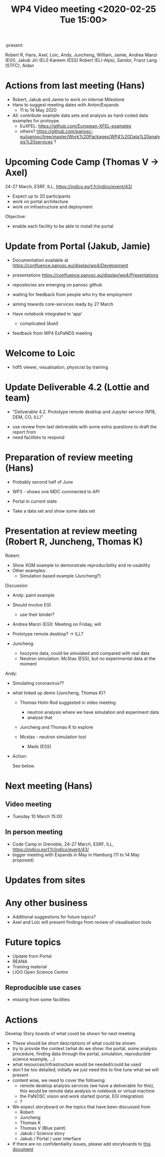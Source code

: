 #+TITLE: WP4 Video meeting <2020-02-25 Tue 15:00>

:present: 

Robert R, Hans, Axel, Loic, Andy, Juncheng, William, Jamie, Andrea Manzi (EGI),
Jakub Jiri (ELI) Kareem (ESS) Robert (ELI-Alps), Sandor, Franz Lang (STFC),
Aidan


* Actions from last meeting (Hans)
- Robert, Jakub and Jamie to work on internal Milestone
- Hans to suggest meeting dates with Anton/Expands
  - 11 to 14 May 2020
  
- All: contribute example data sets and analysis as hard-coded data examples for
  protoype.
  - EuXFEL: https://github.com/European-XFEL-examples
  - others? https://github.com/panosc-eu/panosc/tree/master/Work%20Packages/WP4%20Data%20analysis%20services ?

* Upcoming Code Camp (Thomas V -> Axel)
24-27 March, ESRF, ILL, https://indico.esrf.fr/indico/event/43/


- Expect up to 20 participants
- work on portal architecture
- work on infrastructure and deployment

Objective: 
- enable each facility to be able to install the portal


* Update from Portal (Jakub, Jamie)

- Documentation available at https://confluence.panosc.eu/display/wp4/Development 
- presentations https://confluence.panosc.eu/display/wp4/Presentations

- repositories are emerging on panosc github
- waiting  for feedback from people who try the employment
- aiming towards core-services ready by 27 March

- Have notebook integrated in 'app'
  - complicated (Axel)

- feedback from WP4 ExPaNDS meeting

* Welcome to Loic
- hdf5 viewer, visualisation, physicist by training
 
* Update Deliverable 4.2 (Lottie and team)
  - "Deliverable 4.2. Prototype remote desktop and Jupyter service (M18, DEM,
    CO, ILL)"

- use review from last deliverable with some extra questions to draft the report
  from
- need facilities to respond

* Preparation of review meeting (Hans)
- Probably second half of June

- WP3 - shows one MDC connnected to API
- Portal in current state
- Take a data set and show some data set 
 
* Presentation at review meeting (Robert R, Juncheng, Thomas K)

Robert: 
- Show XGM example to demonstrate reproducibility and re-usability 
- Other examples: 
  - Simulation based example (Juncheng?)

Discussion
- Andy: paint example
- Should involve EGI
  - use their binder?
- Andrea Manzi (EGI): Meeting on Friday, will

- Prototype remote desktop?
  -> ILL?
      
- Juncheng:
  - lisozyme data, could be simulated and compared with real data
  - Neutron simulation: McStas (ESS), but no experimental 
    data at the moment

Andy: 
  - Simulating coronavirus??

- what linked up demo (Juncheng, Thomas K)?
    - Thomas Holm Rod suggested in video meeting 
      - neutron analysis where we have simulation and experiment data
      - analyse that
    - Juncheng and Thomas K to explore

    - Mcstas - neutron simulation tool 
      - Mads (ESS)

- Action:

  See below.


* Next meeting (Hans)
** Video meeting
- Tuesday 10 March 15:00 

** In person meeting
- Code Camp in Grenoble, 24-27 March, ESRF, ILL, https://indico.esrf.fr/indico/event/43/
- bigger meeting with Expands in May in Hamburg  (11 to 14 May proposed)

* Updates from sites

* Any other business
- Additional suggestions for future topics?
- Axel and Loic will present findings from review of visualisation tools
  
* Future topics
- Update from Portal
- REANA
- Training material
- LIGO Open Science Centre
** Reproducible use cases
- missing from some facilities


* Actions
 Develop Story boards of what could be shown for next meeting
  - These should be short descriptions of what could be shown
  - try to provide the context (what do we show: the portal, some analysis
    procedure, finding data through the portal, simulation, reproducible science
    example, ...)
  - what resources/infrastructure would be needed/could be used
  - don't be too detailed; initially we just need this to fine tune what we will
    present
  - content wise, we need to cover the following:
    - remote desktop analysis services (we have a deliverable for this),
      this would be remote data analysis in notebook or virtual machine
    - the PaNOSC vision and work started (portal, EGI integration)
    - ?
  
  - We expect storyboard on the topics that have been discussed from
    - Robert
    - Juncheng
    - Thomas K
    - Thomas V (Blue paint)
    - Jakub / Science story
    - Jakub / Portal / user interface
  - If there are no confidentiality issues, please add storyboards to 
    [[../2020-06-review-meeting/storyboards.md][this document]]
